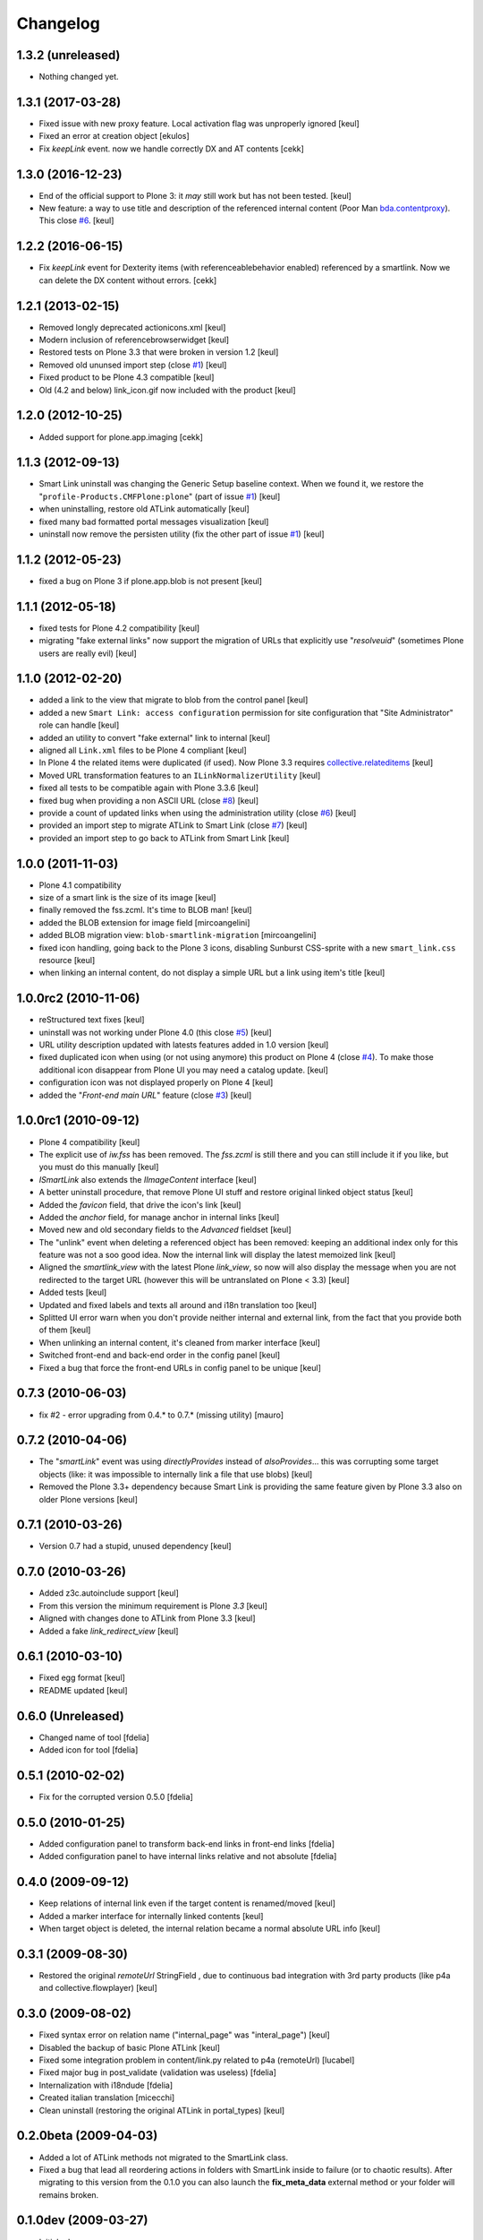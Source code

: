 Changelog
=========

1.3.2 (unreleased)
------------------

- Nothing changed yet.


1.3.1 (2017-03-28)
------------------

- Fixed issue with new proxy feature.
  Local activation flag was unproperly ignored
  [keul]
- Fixed an error at creation object
  [ekulos]
- Fix `keepLink` event. now we handle correctly DX and AT contents
  [cekk]

1.3.0 (2016-12-23)
------------------

- End of the official support to Plone 3: it *may* still work but has not been tested.
  [keul]
- New feature: a way to use title and description of the referenced internal content
  (Poor Man `bda.contentproxy`__).
  This close `#6`__.
  [keul]

__ https://pypi.python.org/pypi/bda.contentproxy
__ https://github.com/RedTurtle/redturtle.smartlink/issues/6

1.2.2 (2016-06-15)
------------------

- Fix `keepLink` event for Dexterity items (with referenceablebehavior enabled)
  referenced by a smartlink. Now we can delete the DX content without errors.
  [cekk]


1.2.1 (2013-02-15)
------------------

- Removed longly deprecated actionicons.xml [keul]
- Modern inclusion of referencebrowserwidget [keul]
- Restored tests on Plone 3.3 that were broken in version 1.2 [keul]
- Removed old ununsed import step (close `#1`__) [keul]
- Fixed product to be Plone 4.3 compatible [keul]
- Old (4.2 and below) link_icon.gif now included with the product [keul]

__ https://github.com/RedTurtle/redturtle.smartlink/issues/1

1.2.0 (2012-10-25)
------------------

- Added support for plone.app.imaging [cekk]

1.1.3 (2012-09-13)
------------------

* Smart Link uninstall was changing the Generic Setup baseline context.
  When we found it, we restore the "``profile-Products.CMFPlone:plone``"
  (part of issue `#1`__)
  [keul]
* when uninstalling, restore old ATLink automatically
  [keul]
* fixed many bad formatted portal messages visualization
  [keul]
* uninstall now remove the persisten utility (fix the other
  part of issue `#1`__)
  [keul]

__ https://github.com/RedTurtle/redturtle.smartlink/issues/1
__ https://github.com/RedTurtle/redturtle.smartlink/issues/1

1.1.2 (2012-05-23)
------------------

* fixed a bug on Plone 3 if plone.app.blob is not present [keul]

1.1.1 (2012-05-18)
------------------

* fixed tests for Plone 4.2 compatibility [keul]
* migrating "fake external links" now support the migration of URLs that
  explicitly use "*resolveuid*" (sometimes Plone users are really evil)
  [keul]

1.1.0 (2012-02-20)
------------------

* added a link to the view that migrate to blob from the control panel [keul]
* added a new ``Smart Link: access configuration`` permission for site configuration
  that "Site Administrator" role can handle [keul]
* added an utility to convert "fake external" link to internal [keul]
* aligned all ``Link.xml`` files to be Plone 4 compliant [keul]
* In Plone 4 the related items were duplicated (if used).
  Now Plone 3.3 requires `collective.relateditems`__ [keul]
* Moved URL transformation features to an ``ILinkNormalizerUtility`` [keul]
* fixed all tests to be compatible again with Plone 3.3.6 [keul]
* fixed bug when providing a non ASCII URL (close `#8`__) [keul]
* provide a count of updated links when using the administration
  utility (close `#6`__) [keul]
* provided an import step to migrate ATLink to Smart Link (close `#7`__) [keul]
* provided an import step to go back to ATLink from Smart Link [keul]

__ http://plone.org/products/collective.relateditems
__ http://plone.org/products/smart-link/issues/8
__ http://plone.org/products/smart-link/issues/6
__ http://plone.org/products/smart-link/issues/7

1.0.0 (2011-11-03)
------------------

* Plone 4.1 compatibility
* size of a smart link is the size of its image [keul]
* finally removed the fss.zcml. It's time to BLOB man! [keul]
* added the BLOB extension for image field [mircoangelini]
* added BLOB migration view: ``blob-smartlink-migration`` [mircoangelini]
* fixed icon handling, going back to the Plone 3 icons, disabling
  Sunburst CSS-sprite with a new ``smart_link.css`` resource [keul]
* when linking an internal content, do not display a simple URL
  but a link using item's title [keul]

1.0.0rc2 (2010-11-06)
---------------------

* reStructured text fixes [keul]
* uninstall was not working under Plone 4.0 (this close `#5`__) [keul]
* URL utility description updated with latests features added in 1.0 version [keul]
* fixed duplicated icon when using (or not using anymore) this product on Plone 4 (close `#4`__).
  To make those additional icon disappear from Plone UI you may need a catalog update. [keul]
* configuration icon was not displayed properly on Plone 4 [keul]
* added the "*Front-end main URL*" feature (close `#3`__) [keul]

__ http://plone.org/products/smart-link/issues/5
__ http://plone.org/products/smart-link/issues/4
__ http://plone.org/products/smart-link/issues/3

1.0.0rc1 (2010-09-12)
---------------------

* Plone 4 compatibility [keul]
* The explicit use of *iw.fss* has been removed. The *fss.zcml* is still there and you can still include
  it if you like, but you must do this manually [keul]
* *ISmartLink* also extends the *IImageContent* interface [keul]
* A better uninstall procedure, that remove Plone UI stuff and restore original linked object status [keul]
* Added the *favicon* field, that drive the icon's link [keul]
* Added the *anchor* field, for manage anchor in internal links [keul]
* Moved new and old secondary fields to the *Advanced* fieldset [keul]
* The "unlink" event when deleting a referenced object has been removed: keeping an additional index only for
  this feature was not a soo good idea. Now the internal link will display the latest memoized link [keul]
* Aligned the *smartlink_view* with the latest Plone *link_view*, so now will also display the message
  when you are not redirected to the target URL (however this will be untranslated on Plone < 3.3) [keul]
* Added tests [keul]
* Updated and fixed labels and texts all around and i18n translation too [keul]
* Splitted UI error warn when you don't provide neither internal and external link, from the fact that you
  provide both of them [keul]
* When unlinking an internal content, it's cleaned from marker interface [keul]
* Switched front-end and back-end order in the config panel [keul]
* Fixed a bug that force the front-end URLs in config panel to be unique [keul]

0.7.3 (2010-06-03)
------------------

* fix #2 - error upgrading from 0.4.* to 0.7.* (missing utility) [mauro]

0.7.2 (2010-04-06)
------------------

* The "*smartLink*" event was using *directlyProvides* instead of *alsoProvides*... this was
  corrupting some target objects (like: it was impossible to internally link a file that
  use blobs) [keul]
* Removed the Plone 3.3+ dependency because Smart Link is providing the same feature
  given by Plone 3.3 also on older Plone versions [keul]

0.7.1 (2010-03-26)
------------------

* Version 0.7 had a stupid, unused dependency [keul]

0.7.0 (2010-03-26)
------------------

* Added z3c.autoinclude support [keul]
* From this version the minimum requirement is Plone *3.3* [keul]
* Aligned with changes done to ATLink from Plone 3.3 [keul]
* Added a fake *link_redirect_view* [keul]

0.6.1 (2010-03-10)
------------------

* Fixed egg format [keul]
* README updated [keul]

0.6.0 (Unreleased)
------------------

* Changed name of tool [fdelia]
* Added icon for tool [fdelia]

0.5.1 (2010-02-02)
------------------

* Fix for the corrupted version 0.5.0 [fdelia]

0.5.0 (2010-01-25)
------------------

* Added configuration panel to transform back-end links in front-end links [fdelia]
* Added configuration panel to have internal links relative and not absolute [fdelia]

0.4.0 (2009-09-12)
------------------

* Keep relations of internal link even if the target content is renamed/moved [keul]
* Added a marker interface for internally linked contents [keul]
* When target object is deleted, the internal relation became a normal absolute URL info [keul]

0.3.1 (2009-08-30)
------------------

* Restored the original *remoteUrl* StringField , due to continuous bad integration with 3rd party
  products (like p4a and collective.flowplayer) [keul]

0.3.0 (2009-08-02)
------------------

* Fixed syntax error on relation name ("internal_page" was "interal_page") [keul]
* Disabled the backup of basic Plone ATLink [keul]
* Fixed some integration problem in content/link.py related to p4a (remoteUrl) [lucabel]
* Fixed major bug in post_validate (validation was useless) [fdelia]
* Internalization with i18ndude [fdelia]
* Created italian translation [micecchi]
* Clean uninstall (restoring the original ATLink in portal_types) [keul]

0.2.0beta (2009-04-03)
----------------------

* Added a lot of ATLink methods not migrated to the SmartLink class.
* Fixed a bug that lead all reordering actions in folders with SmartLink inside to failure (or to chaotic results).
  After migrating to this version from the 0.1.0 you can also launch the **fix_meta_data** external method
  or your folder will remains broken.

0.1.0dev (2009-03-27)
---------------------

* Initial release
